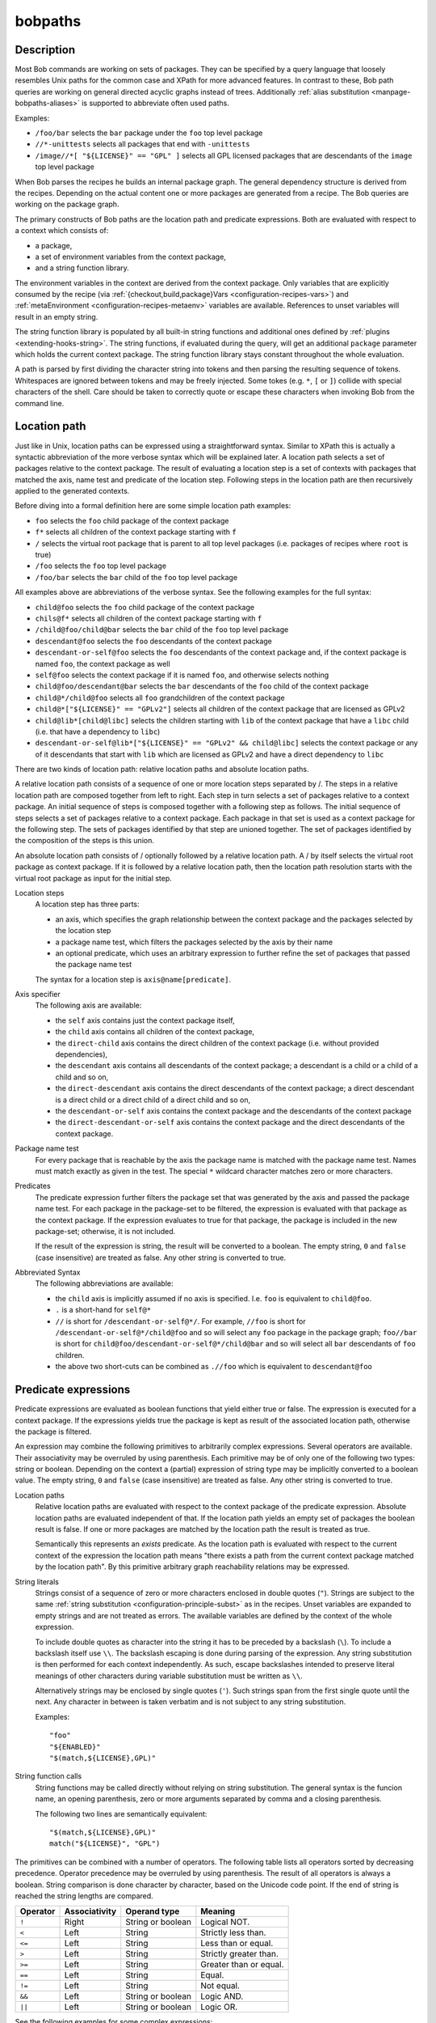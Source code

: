 .. _manpage-bobpaths:

bobpaths
========

.. only:: not man

   Name
   ----

   bobpaths - Specifying paths to Bob packages

Description
-----------

Most Bob commands are working on sets of packages. They can be specified by a
query language that loosely resembles Unix paths for the common case and XPath
for more advanced features. In contrast to these, Bob path queries are working
on general directed acyclic graphs instead of trees. Additionally
:ref:`alias substitution <manpage-bobpaths-aliases>` is supported to abbreviate
often used paths.

Examples:

* ``/foo/bar`` selects the ``bar`` package under the ``foo`` top level package
* ``//*-unittests`` selects all packages that end with ``-unittests``
* ``/image//*[ "${LICENSE}" == "GPL" ]`` selects all GPL licensed packages that
  are descendants of the ``image`` top level package

When Bob parses the recipes he builds an internal package graph. The general
dependency structure is derived from the recipes. Depending on the actual
content one or more packages are generated from a recipe. The Bob queries are
working on the package graph.

The primary constructs of Bob paths are the location path and predicate
expressions. Both are evaluated with respect to a context which consists of:

* a package,
* a set of environment variables from the context package,
* and a string function library.

The environment variables in the context are derived from the context package.
Only variables that are explicitly consumed by the recipe (via
:ref:`{checkout,build,package}Vars <configuration-recipes-vars>`) and
:ref:`metaEnvironment <configuration-recipes-metaenv>` variables are available.
References to unset variables will result in an empty string.

The string function library is populated by all built-in string functions
and additional ones defined by :ref:`plugins <extending-hooks-string>`. The string
functions, if evaluated during the query, will get an additional ``package``
parameter which holds the current context package. The string function library
stays constant throughout the whole evaluation.

A path is parsed by first dividing the character string into tokens and then
parsing the resulting sequence of tokens. Whitespaces are ignored between
tokens and may be freely injected. Some tokes (e.g. ``*``,  ``[`` or ``]``)
collide with special characters of the shell. Care should be taken to correctly
quote or escape these characters when invoking Bob from the command line.

.. _manpage-bobpaths-locationpath:

Location path
-------------

Just like in Unix, location paths can be expressed using a straightforward
syntax. Similar to XPath this is actually a syntactic abbreviation of the more
verbose syntax which will be explained later. A location path selects a set of
packages relative to the context package. The result of evaluating a location
step is a set of contexts with packages that matched the axis, name test and
predicate of the location step. Following steps in the location path are then
recursively applied to the generated contexts.

Before diving into a formal definition here are some simple location path
examples:

* ``foo`` selects the ``foo`` child package of the context package
* ``f*`` selects all children of the context package starting with ``f``
* ``/`` selects the virtual root package that is parent to all top level
  packages (i.e. packages of recipes where ``root`` is true)
* ``/foo`` selects the ``foo`` top level package
* ``/foo/bar`` selects the ``bar`` child of the ``foo`` top level package

All examples above are abbreviations of the verbose syntax. See the following
examples for the full syntax:

* ``child@foo`` selects the ``foo`` child package of the context package
* ``chils@f*`` selects all children of the context package starting with ``f``
* ``/child@foo/child@bar`` selects the ``bar`` child of the ``foo`` top level
  package
* ``descendant@foo`` selects the ``foo`` descendants of the context package
* ``descendant-or-self@foo`` selects the ``foo`` descendants of the context
  package and, if the context package is named ``foo``, the context package as
  well
* ``self@foo`` selects the context package if it is named ``foo``, and
  otherwise selects nothing
* ``child@foo/descendant@bar`` selects the ``bar`` descendants of the ``foo``
  child of the context package
* ``child@*/child@foo`` selects all ``foo`` grandchildren of the context
  package
* ``child@*["${LICENSE}" == "GPLv2"]`` selects all children of the context package
  that are licensed as GPLv2
* ``child@lib*[child@libc]`` selects the children starting with ``lib`` of the
  context package that have a ``libc`` child (i.e. that have a dependency to
  ``libc``)
* ``descendant-or-self@lib*["${LICENSE}" == "GPLv2" && child@libc]`` selects
  the context package or any of it descendants that start with ``lib`` which
  are licensed as GPLv2 and have a direct dependency to ``libc``

There are two kinds of location path: relative location paths and absolute
location paths.

A relative location path consists of a sequence of one or more location steps
separated by /. The steps in a relative location path are composed together
from left to right. Each step in turn selects a set of packages relative to a
context package. An initial sequence of steps is composed together with a
following step as follows. The initial sequence of steps selects a set of
packages relative to a context package. Each package in that set is used as a
context package for the following step. The sets of packages identified by that
step are unioned together. The set of packages identified by the composition of
the steps is this union.

An absolute location path consists of / optionally followed by a relative
location path. A / by itself selects the virtual root package as context
package. If it is followed by a relative location path, then the location path
resolution starts with the virtual root package as input for the initial step.

Location steps
    A location step has three parts:

    * an axis, which specifies the graph relationship between the context
      package and the packages selected by the location step
    * a package name test, which filters the packages selected by the axis
      by their name
    * an optional predicate, which uses an arbitrary expression to further
      refine the set of packages that passed the package name test

    The syntax for a location step is ``axis@name[predicate]``.

Axis specifier
    The following axis are available:

    * the ``self`` axis contains just the context package itself,
    * the ``child`` axis contains all children of the context package,
    * the ``direct-child`` axis contains the direct children of the context
      package (i.e. without provided dependencies),
    * the ``descendant`` axis contains all descendants of the context package;
      a descendant is a child or a child of a child and so on,
    * the ``direct-descendant`` axis contains the direct descendants of the
      context package; a direct descendant is a direct child or a direct child
      of a direct child and so on,
    * the ``descendant-or-self`` axis contains the context package and the
      descendants of the context package
    * the ``direct-descendant-or-self`` axis contains the context package and
      the direct descendants of the context package.

Package name test
    For every package that is reachable by the axis the package name is matched
    with the package name test. Names must match exactly as given in the test.
    The special ``*`` wildcard character matches zero or more characters.

Predicates
    The predicate expression further filters the package set that was generated
    by the axis and passed the package name test. For each package in the
    package-set to be filtered, the expression is evaluated with that package
    as the context package. If the expression evaluates to true for that
    package, the package is included in the new package-set; otherwise, it is
    not included.

    If the result of the expression is string, the result will be converted to
    a boolean. The empty string, ``0`` and ``false`` (case insensitive) are
    treated as false. Any other string is converted to true.

Abbreviated Syntax
    The following abbreviations are available:

    * the ``child`` axis is implicitly assumed if no axis is specified. I.e.
      ``foo`` is equivalent to ``child@foo``.
    * ``.`` is a short-hand for ``self@*``
    * ``//`` is short for ``/descendant-or-self@*/``. For example, ``//foo`` is
      short for ``/descendant-or-self@*/child@foo`` and so will select any
      ``foo`` package in the package graph; ``foo//bar`` is short for
      ``child@foo/descendant-or-self@*/child@bar`` and so will select all
      ``bar`` descendants of ``foo`` children.
    * the above two short-cuts can be combined as ``.//foo`` which is
      equivalent to ``descendant@foo``

Predicate expressions
---------------------

Predicate expressions are evaluated as boolean functions that yield either true
or false. The expression is executed for a context package. If the expressions
yields true the package is kept as result of the associated location path,
otherwise the package is filtered.

An expression may combine the following primitives to arbitrarily complex
expressions. Several operators are available. Their associativity may be
overruled by using parenthesis. Each primitive may be of only one of the
following two types: string or boolean.  Depending on the context a (partial)
expression of string type may be implicitly converted to a boolean value. The
empty string, ``0`` and ``false`` (case insensitive) are treated as false. Any
other string is converted to true.

Location paths
    Relative location paths are evaluated with respect to the context package
    of the predicate expression. Absolute location paths are evaluated
    independent of that. If the location path yields an empty set of packages
    the boolean result is false. If one or more packages are matched by the
    location path the result is treated as true.

    Semantically this represents an *exists* predicate. As the location path is
    evaluated with respect to the current context of the expression the
    location path means "there exists a path from the current context package
    matched by the location path". By this primitive arbitrary graph
    reachability relations may be expressed.

String literals
    Strings consist of a sequence of zero or more characters enclosed in double
    quotes (``"``). Strings are subject to the same
    :ref:`string substitution <configuration-principle-subst>` as in the
    recipes. Unset variables are expanded to empty strings and are not treated
    as errors. The available variables are defined by the context of the whole
    expression.

    To include double quotes as character into the string it has to be preceded
    by a backslash (``\``). To include a backslash itself use ``\\``. The
    backslash escaping is done during parsing of the expression. Any string
    substitution is then performed for each context independently. As such,
    escape backslashes intended to preserve literal meanings of other
    characters during variable substitution must be written as ``\\``.

    Alternatively strings may be enclosed by single quotes (``'``). Such
    strings span from the first single quote until the next. Any character in
    between is taken verbatim and is not subject to any string substitution.

    Examples::

        "foo"
        "${ENABLED}"
        "$(match,${LICENSE},GPL)"

String function calls
    String functions may be called directly without relying on string
    substitution.  The general syntax is the funcion name, an opening
    parenthesis, zero or more arguments separated by comma and a closing
    parenthesis.

    The following two lines are semantically equivalent::

        "$(match,${LICENSE},GPL)"
        match("${LICENSE}", "GPL")

The primitives can be combined with a number of operators. The following table
lists all operators sorted by decreasing precedence. Operator precedence may be
overruled by using parenthesis. The result of all operators is always a
boolean. String comparison is done character by character, based on the Unicode
code point. If the end of string is reached the string lengths are compared.

======== ============= ================== ====================================
Operator Associativity Operand type       Meaning
======== ============= ================== ====================================
``!``    Right         String or boolean  Logical NOT.
``<``    Left          String             Strictly less than.
``<=``   Left          String             Less than or equal.
``>``    Left          String             Strictly greater than.
``>=``   Left          String             Greater than or equal.
``==``   Left          String             Equal.
``!=``   Left          String             Not equal.
``&&``   Left          String or boolean  Logic AND.
``||``   Left          String or boolean  Logic OR.
======== ============= ================== ====================================

See the following examples for some complex expressions:

* ``"${FOO}" == "bar"`` selects packages which use variable ``FOO`` an where
  the value is ``bar``
* ``!match("${LICENSE}", "GPL") && *[ match("${LICENSE}", "GPL") ]`` selects
  packages that are *not* GPL-licensed and depend on a GPL-licensed package

.. _manpage-bobpaths-aliases:

Alias substitution
------------------

Aliases allow a string to be substituted for the first step of a
:ref:`relative location path <manpage-bobpaths-locationpath>`. Absolute
location paths (e.g.  ``/foo``) and relative location paths in predicates (e.g.
``*[ foo ]``) are not not subject to alias substitution. Aliases are only
substituted once. It is therefore not possible to reference an alias from
another alias definition.

Example definitions::

   alias:
      myApp: "host/files/group/app42"
      allTests: "//*-unittest"
      myAppDeps: "myApp/*"

Given the definitions above the following substations will be performed:

======================= ===========================
Query                   Substituted query
======================= ===========================
myApp                   host/files/group/app42
/myApp                  /myApp
myAppDeps               myApp/\*
foo/myApp               foo/myApp
myApp/lib               host/files/group/app42/lib
allTests/\*[myAppDeps]  //\*-unittest/\*[myAppDeps]
======================= ===========================

